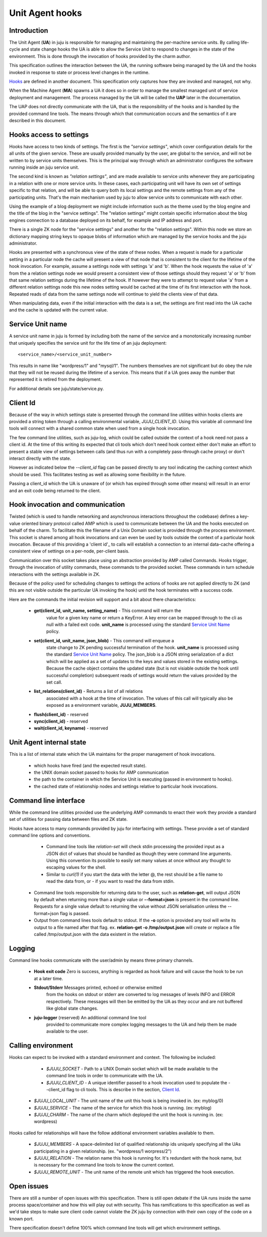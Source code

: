 Unit Agent hooks
================

Introduction
------------

The Unit Agent (**UA**) in juju is responsible for managing and
maintaining the per-machine service units. By calling life-cycle and
state change hooks the UA is able to allow the Service Unit to respond
to changes in the state of the environment. This is done through the
invocation of hooks provided by the charm author.

This specification outlines the interaction between the UA, the
running software being managed by the UA and the hooks invoked in
response to state or process level changes in the runtime.

Hooks_ are defined in another document. This specification only
captures how they are invoked and managed, not why.

.. _Hooks: ../charm.html#hooks

When the Machine Agent (**MA**) spawns a UA it does so in order to
manage the smallest managed unit of service deployment and
management. The process managed by the UA will be called the **UAP**
later in the documentation.

The UAP does not directly communicate with the UA, that is the
responsibility of the hooks and is handled by the provided command
line tools. The means through which that communication occurs and the
semantics of it are described in this document.


Hooks access to settings
------------------------

Hooks have access to two kinds of settings. The first is the
*"service settings"*, which cover configuration details for the
all units of the given service.  These are usually provided
manually by the user, are global to the service, and will not
be written to by service units themselves.  This is the
principal way through which an administrator configures the
software running inside an juju service unit.

The second kind is known as *"relation settings"*, and are
made available to service units whenever they are participating in
a relation with one or more service units.  In these cases, each
participating unit will have its own set of settings specific to
that relation, and will be able to query both its local settings
and the remote settings from any of the participating units.
That's the main mechanism used by juju to allow service units
to communicate with each other.

Using the example of a blog deployment we might include information
such as the theme used by the blog engine and the title of the blog in
the "service settings". The "relation settings" might contain specific
information about the blog engines connection to a database deployed
on its behalf, for example and IP address and port.

There is a single ZK node for the "service settings" and another for
the "relation settings". Within this node we store an dictionary
mapping string keys to opaque blobs of information which are managed
by the service hooks and the juju administrator.

Hooks are presented with a synchronous view of the state of these
nodes. When a request is made for a particular setting in a particular
node the cache will present a view of that node that is consistent to
the client for the lifetime of the hook invocation. For example,
assume a settings node with settings 'a' and 'b'. When the hook
requests the value of 'a' from the a relation settings node we would
present a consistent view of those settings should they request 'a' or
'b' from that same relation settings during the lifetime of the
hook. If however they were to attempt to request value 'a' from a
different relation settings node this new nodes setting would be
cached at the time of its first interaction with the hook. Repeated
reads of data from the same settings node will continue to yield the
clients view of that data.

When manipulating data, even if the initial interaction with the data
is a set, the settings are first read into the UA cache and the cache
is updated with the current value.


Service Unit name
-----------------

A service unit name in juju is formed by including both the name
of the service and a monotonically increasing number that uniquely
specifies the service unit for the life time of an juju
deployment::

      <service_name>/<service_unit_number>

This results in name like "wordpress/1" and "mysql/1". The numbers
themselves are not significant but do obey the rule that they will not
be reused during the lifetime of a service. This means that if a UA
goes away the number that represented it is retired from the
deployment.

For additional details see juju/state/service.py.


Client Id
---------

Because of the way in which settings state is presented through the
command line utilities within hooks clients are provided a string
token through a calling environmental variable,
*JUJU_CLIENT_ID*. Using this variable all command line tools will
connect with a shared common state when used from a single hook
invocation.

The few command line utilities, such as juju-log, which could be
called outside the context of a hook need not pass a client id. At the
time of this writing its expected that cli tools which don't need hook
context either don't make an effort to present a stable view of
settings between calls (and thus run with a completely pass-through
cache proxy) or don't interact directly with the state.

However as indicated below the *--client_id* flag can be passed
directly to any tool indicating the caching context which should be
used. This facilitates testing as well as allowing some flexibility in
the future.

Passing a client_id which the UA is unaware of (or which has expired
through some other means) will result in an error and an exit code
being returned to the client.


Hook invocation and communication
---------------------------------

Twisted (which is used to handle networking and asynchronous
interactions throughout the codebase) defines a key-value oriented
binary protocol called AMP which is used to communicate between the UA
and the hooks executed on behalf of the charm. To facilitate this
the filename of a Unix Domain socket is provided through the process
environment. This socket is shared among all hook invocations and can
even be used by tools outside the context of a particular hook
invocation. Because of this providing a 'client id'_ to calls will
establish a connection to an internal data-cache offering a consistent
view of settings on a per-node, per-client basis.

Communication over this socket takes place using an abstraction
provided by AMP called Commands. Hooks trigger, through the invocation
of utility commands, these commands to the provided socket. These
commands in turn schedule interactions with the settings available in
ZK.

Because of the policy used for scheduling changes to settings the
actions of hooks are not applied directly to ZK (and this are not
visible outside the particular UA invoking the hook) until the hook
terminates with a success code.

Here are the commands the initial revision will support and a bit about
there characteristics:

    * **get(client_id, unit_name, setting_name)** - This command will return the
        value for a given key name or return a KeyError. A key error
        can be mapped through to the cli as null with a failed exit
        code. **unit_name** is processed using the standard `Service
        Unit Name`_ policy.

    * **set(client_id, unit_name, json_blob)** - This command will enqueue a
        state change to ZK pending successful termination of the
        hook. **unit_name** is processed using the standard `Service
        Unit Name`_ policy. The json_blob is a JSON string
        serialization of a dict which will be applied as a set of
        updates to the keys and values stored in the existing
        settings. Because the cache object contains the updated state
        (but is not visiable outside the hook until successful
        completion) subsequent reads of settings would return the
        values provided by the set call.

    * **list_relations(client_id)** - Returns a list of all relations
        associated with a hook at the time of invocation. The values
        of this call will typically also be exposed as a environment
        variable, **JUJU_MEMBERS**.

    * **flush(client_id)** - reserved

    * **sync(client_id)** - reserved

    * **wait(client_id, keyname)** - reserved


Unit Agent internal state
-------------------------

This is a list of internal state which the UA maintains for the proper
management of hook invocations.

    * which hooks have fired (and the expected result state).
    * the UNIX domain socket passed to hooks for AMP communication
    * the path to the container in which the Service Unit is executing
      (passed in environment to hooks).
    * the cached state of relationship nodes and settings relative to
      particular hook invocations.


Command line interface
----------------------

While the command line utilities provided use the underlying AMP
commands to enact their work they provide a standard set of utilities
for passing data between files and ZK state.

Hooks have access to many commands provided by juju for
interfacing with settings. These provide a set of standard command
line options and conventions.

     * Command line tools like *relation-set* will check stdin
       processing the provided input as a JSON dict of values that
       should be handled as though they were command line
       arguments. Using this convention its possible to easily set
       many values at once without any thought to escaping values for
       the shell.

     * Similar to *curl(1)* if you start the data with the letter @,
       the rest should be a file name to read the data from, or - if
       you want to read the data from stdin.

    * Command line tools responsible for returning data to the user,
      such as **relation-get**, will output JSON by default when
      returning more than a single value or **--format=json** is
      present in the command line. Requests for a single value default
      to returning the value without JSON serialisation unless the
      --format=json flag is passed.

    * Output from command lines tools default to stdout. If the **-o**
      option is provided any tool will write its output to a file
      named after that flag. ex. **relation-get -o /tmp/output.json**
      will create or replace a file called /tmp/output.json with the
      data existent in the relation.


Logging
-------

Command line hooks communicate with the user/admin by means three
primary channels.

    * **Hook exit code** Zero is success, anything is regarded as hook
      failure and will cause the hook to be run at a later time.

    * **Stdout/Stderr** Messages printed, echoed or otherwise emitted
        from the hooks on stdout or stderr are converted to log
        messages of levels INFO and ERROR respectively. These messages
        will then be emitted by the UA as they occur and are not
        buffered like global state changes.

    * **juju-logger** (reserved) An additional command line tool
        provided to communicate more complex logging messages to the
        UA and help them be made available to the user.


Calling environment
-------------------

Hooks can expect to be invoked with a standard environment and
context. The following be included:

    * `$JUJU_SOCKET` - Path to a UNIX Domain socket which will be
      made available to the command line tools in order to communicate
      with the UA.

    * `$JUJU_CLIENT_ID` - A unique identifier passed to a hook
      invocation used to populate the --client_id flag to cli
      tools. This is describe in the section, `Client Id`_.

   * `$JUJU_LOCAL_UNIT` - The unit name of the unit this hook is
     being invoked in. (ex: myblog/0)

   * `$JUJU_SERVICE` - The name of the service for which this hook
     is running. (ex: myblog)

   * `$JUJU_CHARM` - The name of the charm which deployed the
     unit the hook is running in. (ex: wordpress)


Hooks called for relationships will have the follow additional
environment variables available to them.

    * `$JUJU_MEMBERS` - A space-delimited list of qualified
      relationship ids uniquely specifying all the UAs participating in
      a given relationship. (ex. "wordpress/1 worpress/2")

    * `$JUJU_RELATION` - The relation name this hook is running
      for.  It's redundant with the hook name, but is necessary for
      the command line tools to know the current context.

    * `$JUJU_REMOTE_UNIT` - The unit name of the remote unit
      which has triggered the hook execution.


Open issues
-----------

There are still a number of open issues with this specification. There
is still open debate if the UA runs inside the same process
space/container and how this will play out with security. This has
ramifications to this specification as well as we'd take steps to make sure
client code cannot violate the ZK juju by connection with their
own copy of the code on a known port.

There specification doesn't define 100% which command line tools will
get which environment settings.

